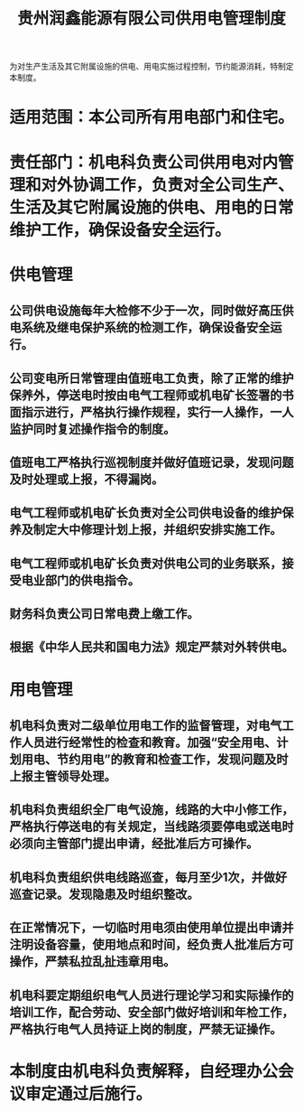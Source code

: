 :PROPERTIES:
:ID:       c050e029-bffc-4452-b56c-6226e23a220b
:END:
#+title: 贵州润鑫能源有限公司供用电管理制度

为对生产生活及其它附属设施的供电、用电实施过程控制，节约能源消耗，特制定本制度。
* 适用范围：本公司所有用电部门和住宅。
* 责任部门：机电科负责公司供用电对内管理和对外协调工作，负责对全公司生产、生活及其它附属设施的供电、用电的日常维护工作，确保设备安全运行。
* 供电管理
** 公司供电设施每年大检修不少于一次，同时做好高压供电系统及继电保护系统的检测工作，确保设备安全运行。
** 公司变电所日常管理由值班电工负责，除了正常的维护保养外，停送电时按由电气工程师或机电矿长签署的书面指示进行，严格执行操作规程，实行一人操作，一人监护同时复述操作指令的制度。
** 值班电工严格执行巡视制度并做好值班记录，发现问题及时处理或上报，不得漏岗。
** 电气工程师或机电矿长负责对全公司供电设备的维护保养及制定大中修理计划上报，并组织安排实施工作。
** 电气工程师或机电矿长负责对供电公司的业务联系，接受电业部门的供电指令。
** 财务科负责公司日常电费上缴工作。
** 根据《中华人民共和国电力法》规定严禁对外转供电。
* 用电管理
** 机电科负责对二级单位用电工作的监督管理，对电气工作人员进行经常性的检查和教育。加强“安全用电、计划用电、节约用电”的教育和检查工作，发现问题及时上报主管领导处理。
** 机电科负责组织全厂电气设施，线路的大中小修工作，严格执行停送电的有关规定，当线路须要停电或送电时必须向主管部门提出申请，经批准后方可操作。
** 机电科负责组织供电线路巡查，每月至少1次，并做好巡查记录。发现隐患及时组织整改。
** 在正常情况下，一切临时用电须由使用单位提出申请并注明设备容量，使用地点和时间，经负责人批准后方可操作，严禁私拉乱扯违章用电。
** 机电科要定期组织电气人员进行理论学习和实际操作的培训工作，配合劳动、安全部门做好培训和年检工作，严格执行电气人员持证上岗的制度，严禁无证操作。
* 本制度由机电科负责解释，自经理办公会议审定通过后施行。
